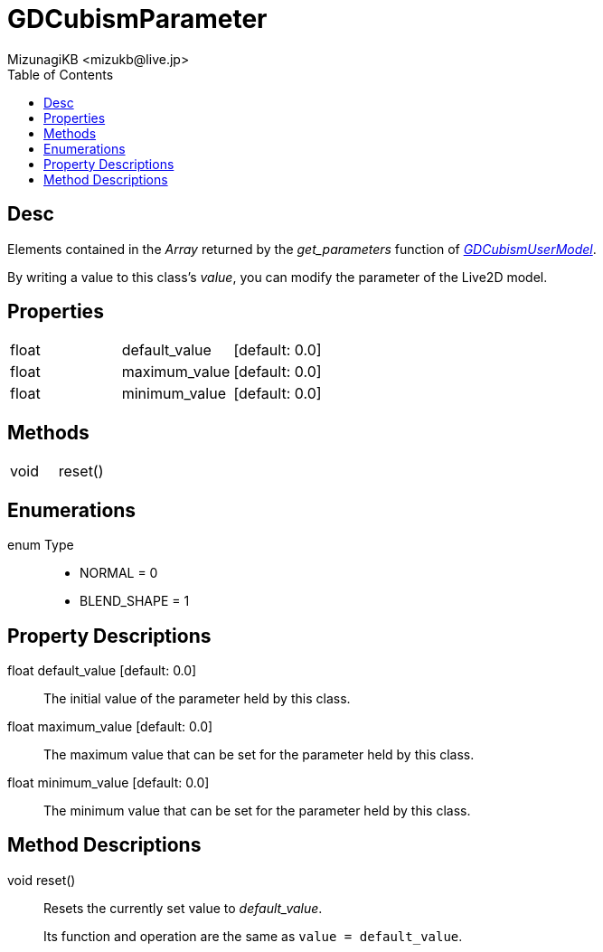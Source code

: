 = GDCubismParameter
:encoding: utf-8
:lang: en
:author: MizunagiKB <mizukb@live.jp>
:copyright: 2023 MizunagiKB
:doctype: book
:nofooter:
:toc: left
:toclevels: 3
:source-highlighter: highlight.js
:experimental:
:icons: font


== Desc

Elements contained in the _Array_ returned by the _get_parameters_ function of link:API_gd_cubism_user_model.en.adoc[_GDCubismUserModel_].

By writing a value to this class's _value_, you can modify the parameter of the Live2D model.



== Properties

[cols="3",frame=none,grid=none]
|===
>|float <|default_value |[default: 0.0]
>|float <|maximum_value |[default: 0.0]
>|float <|minimum_value |[default: 0.0]
|===


== Methods
[cols="2",frame=none,grid=none]
|===
>|void <|reset()
|===


== Enumerations
enum Type::
* NORMAL = 0
* BLEND_SHAPE = 1


== Property Descriptions

[[id-property-default_value]]
float default_value [default: 0.0]::
The initial value of the parameter held by this class.

[[id-property-maximum_value]]
float maximum_value [default: 0.0]::
The maximum value that can be set for the parameter held by this class.

[[id-property-minimum_value]]
float minimum_value [default: 0.0]::
The minimum value that can be set for the parameter held by this class.

== Method Descriptions

[[id-method-reset]]
void reset()::
Resets the currently set value to _default_value_.
+
Its function and operation are the same as ```value = default_value```.

